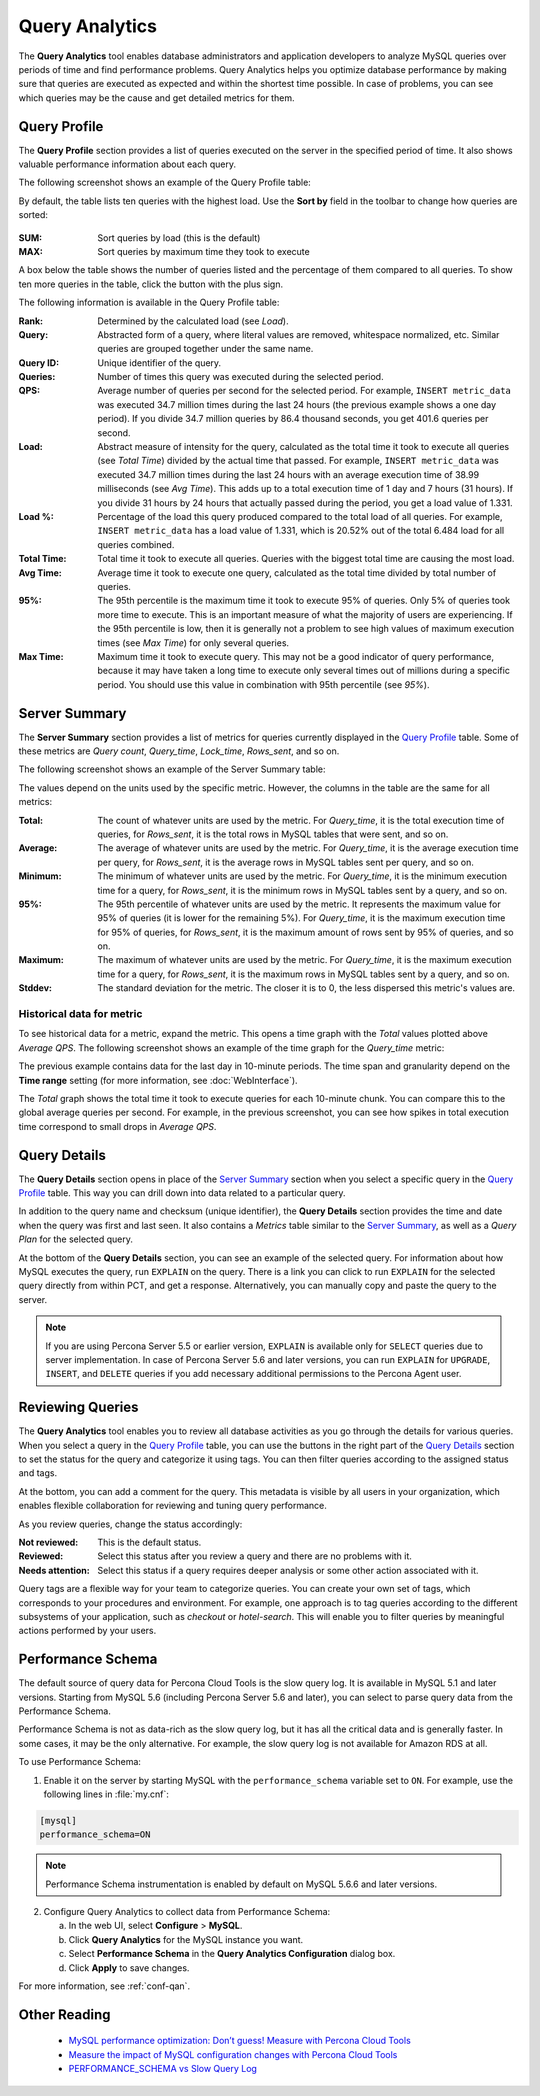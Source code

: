 Query Analytics
===============

The **Query Analytics** tool enables database administrators
and application developers to analyze MySQL queries over periods of time
and find performance problems.
Query Analytics helps you optimize database performance
by making sure that queries are executed as expected
and within the shortest time possible.
In case of problems, you can see which queries may be the cause
and get detailed metrics for them.

Query Profile
-------------

The **Query Profile** section provides a list of queries
executed on the server in the specified period of time.
It also shows valuable performance information about each query.

The following screenshot shows an example of the Query Profile table:

.. image:: images/query-profile.png

By default, the table lists ten queries with the highest load.
Use the **Sort by** field in the toolbar to change how queries are sorted:

.. figure:: images/sum_max.png

:SUM: Sort queries by load (this is the default)
:MAX: Sort queries by maximum time they took to execute

A box below the table shows the number of queries listed
and the percentage of them compared to all queries.
To show ten more queries in the table, click the button with the plus sign.

The following information is available in the Query Profile table:

:Rank: Determined by the calculated load (see *Load*).
:Query: Abstracted form of a query, where literal values are removed,
 whitespace normalized, etc.
 Similar queries are grouped together under the same name.
:Query ID: Unique identifier of the query.
:Queries: Number of times this query was executed during the selected period.
:QPS: Average number of queries per second for the selected period.
 For example, ``INSERT metric_data`` was executed 34.7 million times
 during the last 24 hours (the previous example shows a one day period).
 If you divide 34.7 million queries by 86.4 thousand seconds,
 you get 401.6 queries per second.
:Load: Abstract measure of intensity for the query,
 calculated as the total time it took to execute all queries (see *Total Time*)
 divided by the actual time that passed.
 For example, ``INSERT metric_data`` was executed 34.7 million times
 during the last 24 hours with an average execution time of 38.99 milliseconds
 (see *Avg Time*).
 This adds up to a total execution time of 1 day and 7 hours (31 hours).
 If you divide 31 hours by 24 hours that actually passed during the period,
 you get a load value of 1.331.
:Load %: Percentage of the load this query produced
 compared to the total load of all queries.
 For example, ``INSERT metric_data`` has a load value of 1.331,
 which is 20.52% out of the total 6.484 load for all queries combined.
:Total Time: Total time it took to execute all queries.
 Queries with the biggest total time are causing the most load.
:Avg Time: Average time it took to execute one query,
 calculated as the total time divided by total number of queries.
:95%: The 95th percentile is the maximum time it took to execute 95% of queries.
 Only 5% of queries took more time to execute.
 This is an important measure of what the majority of users are experiencing.
 If the 95th percentile is low, then it is generally not a problem
 to see high values of maximum execution times (see *Max Time*)
 for only several queries.
:Max Time: Maximum time it took to execute query.
 This may not be a good indicator of query performance,
 because it may have taken a long time to execute only several times
 out of millions during a specific period.
 You should use this value in combination with 95th percentile (see *95%*).

Server Summary
--------------

The **Server Summary** section provides a list of metrics
for queries currently displayed in the `Query Profile`_ table.
Some of these metrics are *Query count*, *Query_time*, *Lock_time*, *Rows_sent*,
and so on.

The following screenshot shows an example of the Server Summary table:

.. image:: images/server-summary.png

The values depend on the units used by the specific metric.
However, the columns in the table are the same for all metrics:

:Total: The count of whatever units are used by the metric.
 For *Query_time*, it is the total execution time of queries,
 for *Rows_sent*, it is the total rows in MySQL tables that were sent,
 and so on.
:Average: The average of whatever units are used by the metric.
 For *Query_time*, it is the average execution time per query,
 for *Rows_sent*, it is the average rows in MySQL tables sent per query,
 and so on.
:Minimum: The minimum of whatever units are used by the metric.
 For *Query_time*, it is the minimum execution time for a query,
 for *Rows_sent*, it is the minimum rows in MySQL tables sent by a query,
 and so on.
:95%: The 95th percentile of whatever units are used by the metric.
 It represents the maximum value for 95% of queries
 (it is lower for the remaining 5%).
 For *Query_time*, it is the maximum execution time for 95% of queries,
 for *Rows_sent*, it is the maximum amount of rows sent by 95% of queries,
 and so on.
:Maximum: The maximum of whatever units are used by the metric.
 For *Query_time*, it is the maximum execution time for a query,
 for *Rows_sent*, it is the maximum rows in MySQL tables sent by a query,
 and so on.
:Stddev: The standard deviation for the metric.
 The closer it is to 0, the less dispersed this metric's values are.

Historical data for metric
**************************

To see historical data for a metric, expand the metric.
This opens a time graph with the *Total* values plotted above *Average QPS*.
The following screenshot shows an example of the time graph
for the *Query_time* metric:

.. image:: images/metric-time-graph.png

The previous example contains data for the last day in 10-minute periods.
The time span and granularity depend on the **Time range** setting
(for more information, see :doc:`WebInterface`).

The *Total* graph shows the total time it took to execute queries
for each 10-minute chunk.
You can compare this to the global average queries per second.
For example, in the previous screenshot,
you can see how spikes in total execution time
correspond to small drops in *Average QPS*.

Query Details
-------------

The **Query Details** section opens in place of the `Server Summary`_ section
when you select a specific query in the `Query Profile`_ table.
This way you can drill down into data related to a particular query.

In addition to the query name and checksum (unique identifier),
the **Query Details** section provides the time and date
when the query was first and last seen.
It also contains a *Metrics* table similar to the `Server Summary`_,
as well as a *Query Plan* for the selected query.

At the bottom of the **Query Details** section,
you can see an example of the selected query.
For information about how MySQL executes the query,
run ``EXPLAIN`` on the query.
There is a link you can click to run ``EXPLAIN`` for the selected query
directly from within PCT, and get a response.
Alternatively, you can manually copy and paste the query to the server.

.. note:: If you are using Percona Server 5.5 or earlier version,
   ``EXPLAIN`` is available only for ``SELECT`` queries
   due to server implementation.
   In case of Percona Server 5.6 and later versions,
   you can run ``EXPLAIN`` for ``UPGRADE``, ``INSERT``, and ``DELETE``
   queries if you add necessary additional permissions
   to the Percona Agent user.

Reviewing Queries
-----------------

The **Query Analytics** tool enables you to review all database activities
as you go through the details for various queries.
When you select a query in the `Query Profile`_ table,
you can use the buttons in the right part of the `Query Details`_ section
to set the status for the query and categorize it using tags.
You can then filter queries according to the assigned status and tags.

At the bottom, you can add a comment for the query.
This metadata is visible by all users in your organization,
which enables flexible collaboration for reviewing and tuning query performance.

As you review queries, change the status accordingly:

:Not reviewed: This is the default status.
:Reviewed: Select this status after you review a query
 and there are no problems with it.
:Needs attention: Select this status if a query requires deeper analysis
 or some other action associated with it.

Query tags are a flexible way for your team to categorize queries.
You can create your own set of tags,
which corresponds to your procedures and environment.
For example, one approach is to tag queries
according to the different subsystems of your application,
such as *checkout* or *hotel-search*.
This will enable you to filter queries by meaningful actions
performed by your users.

.. _perf-schema:

Performance Schema
------------------

The default source of query data for Percona Cloud Tools is the slow query log.
It is available in MySQL 5.1 and later versions.
Starting from MySQL 5.6 (including Percona Server 5.6 and later),
you can select to parse query data from the Performance Schema.

Performance Schema is not as data-rich as the slow query log,
but it has all the critical data and is generally faster.
In some cases, it may be the only alternative.
For example, the slow query log is not available for Amazon RDS at all.

To use Performance Schema:

1. Enable it on the server by starting MySQL
   with the ``performance_schema`` variable set to ``ON``.
   For example, use the following lines in :file:`my.cnf`:

.. code-block:: none

   [mysql]
   performance_schema=ON

.. note:: Performance Schema instrumentation is enabled by default
   on MySQL 5.6.6 and later versions.

2. Configure Query Analytics to collect data from Performance Schema:

   a) In the web UI, select **Configure** > **MySQL**.
   b) Click **Query Analytics** for the MySQL instance you want.
   c) Select **Performance Schema** in
      the **Query Analytics Configuration** dialog box.
   d) Click **Apply** to save changes.

For more information, see :ref:`conf-qan`.

Other Reading
-------------

 * `MySQL performance optimization: Don’t guess! Measure with Percona Cloud Tools <http://www.percona.com/blog/2014/01/29/mysql-performance-optimization-dont-guess-measure-with-percona-cloud-tools/>`_
 * `Measure the impact of MySQL configuration changes with Percona Cloud Tools <http://www.percona.com/blog/2014/06/11/measure-impact-mysql-configuration-changes-percona-cloud-tools/>`_
 * `PERFORMANCE_SCHEMA vs Slow Query Log <http://www.percona.com/blog/2014/02/11/performance_schema-vs-slow-query-log/>`_
